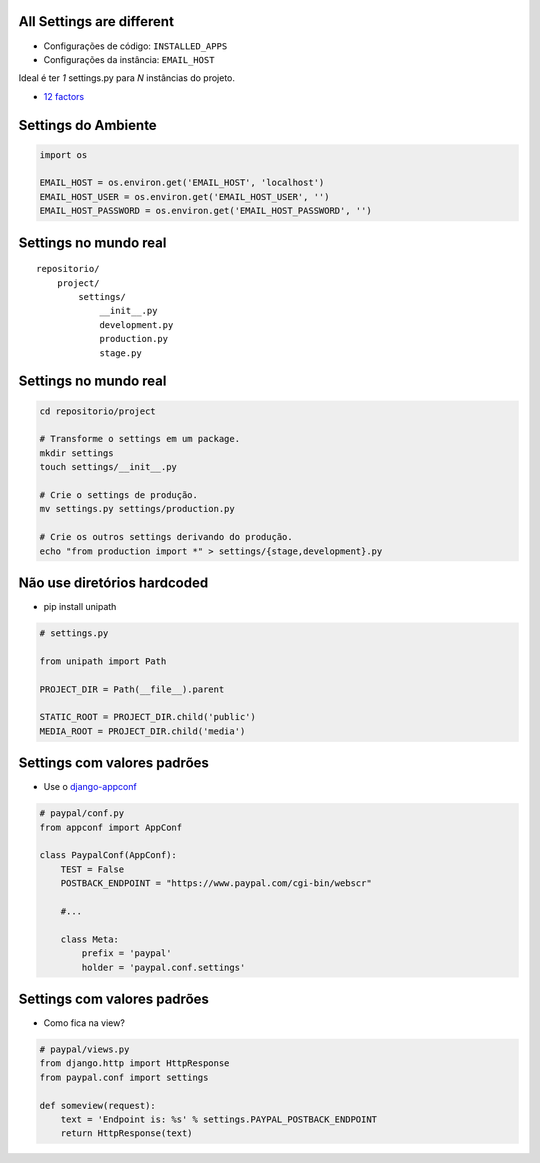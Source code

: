 All Settings are different
--------------------------

* Configurações de código: ``INSTALLED_APPS``
* Configurações da instância: ``EMAIL_HOST``


Ideal é ter *1* settings.py para *N* instâncias do projeto.

* `12 factors <http://www.12factor.net/>`_

Settings do Ambiente
--------------------

.. container:: small

    .. sourcecode:: python

        import os

        EMAIL_HOST = os.environ.get('EMAIL_HOST', 'localhost')
        EMAIL_HOST_USER = os.environ.get('EMAIL_HOST_USER', '')
        EMAIL_HOST_PASSWORD = os.environ.get('EMAIL_HOST_PASSWORD', '')

Settings no mundo real
----------------------

::

    repositorio/
        project/
            settings/
                __init__.py
                development.py
                production.py
                stage.py

Settings no mundo real
----------------------

.. container:: small

    .. sourcecode:: bash

        cd repositorio/project

        # Transforme o settings em um package.
        mkdir settings
        touch settings/__init__.py

        # Crie o settings de produção.
        mv settings.py settings/production.py

        # Crie os outros settings derivando do produção.
        echo "from production import *" > settings/{stage,development}.py

Não use diretórios hardcoded
----------------------------

* pip install unipath

.. container:: small

  .. sourcecode:: python

      # settings.py

      from unipath import Path

      PROJECT_DIR = Path(__file__).parent

      STATIC_ROOT = PROJECT_DIR.child('public')
      MEDIA_ROOT = PROJECT_DIR.child('media')

Settings com valores padrões
----------------------------

.. container:: small

    * Use o `django-appconf <http://pypi.python.org/pypi/django-appconf>`_

    .. sourcecode:: python

        # paypal/conf.py
        from appconf import AppConf

        class PaypalConf(AppConf):
            TEST = False
            POSTBACK_ENDPOINT = "https://www.paypal.com/cgi-bin/webscr"

            #...

            class Meta:
                prefix = 'paypal'
                holder = 'paypal.conf.settings'

Settings com valores padrões
----------------------------

.. container:: small

    * Como fica na view?

    .. sourcecode:: python

        # paypal/views.py
        from django.http import HttpResponse
        from paypal.conf import settings

        def someview(request):
            text = 'Endpoint is: %s' % settings.PAYPAL_POSTBACK_ENDPOINT
            return HttpResponse(text)
